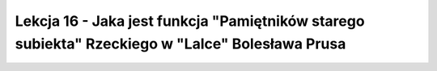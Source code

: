 ################################################################################################
Lekcja 16 - Jaka jest funkcja "Pamiętników starego subiekta" Rzeckiego w "Lalce" Bolesława Prusa
################################################################################################


